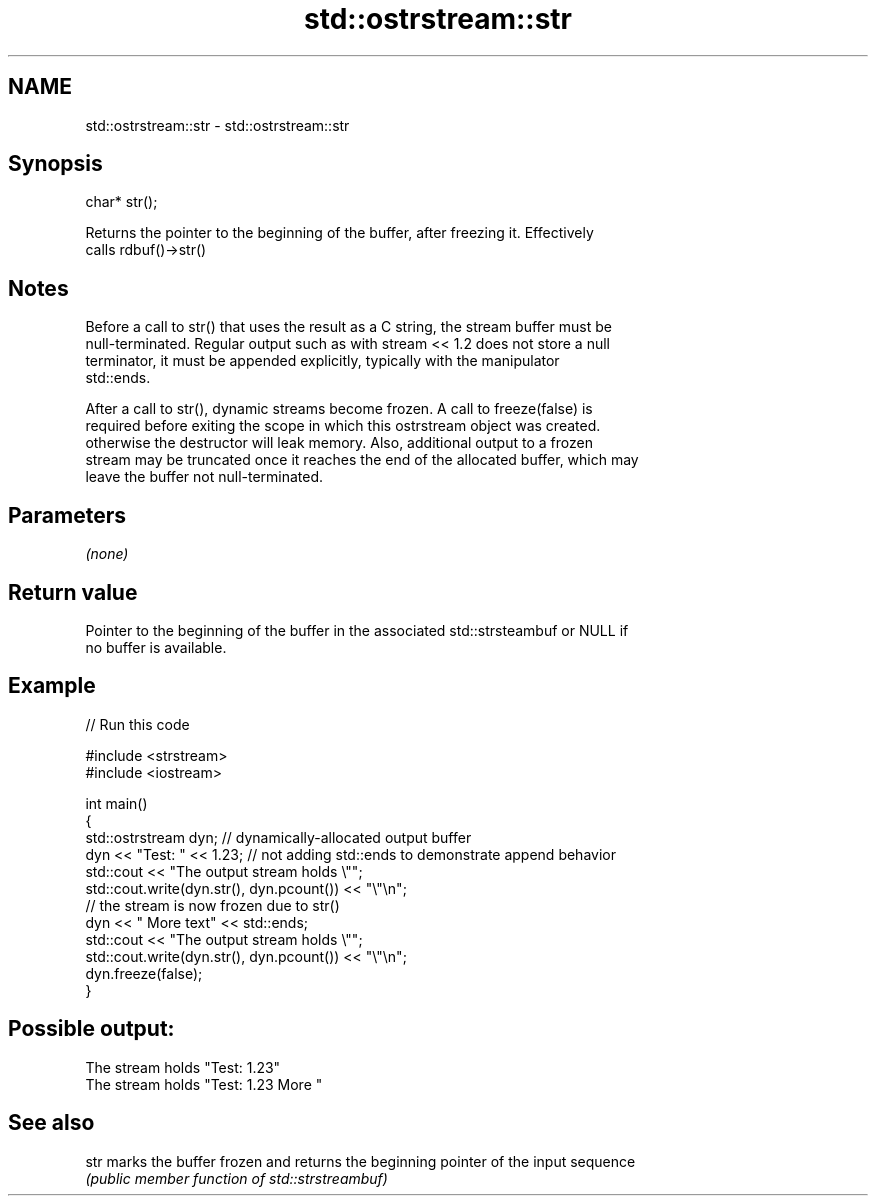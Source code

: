 .TH std::ostrstream::str 3 "Nov 16 2016" "2.1 | http://cppreference.com" "C++ Standard Libary"
.SH NAME
std::ostrstream::str \- std::ostrstream::str

.SH Synopsis
   char* str();

   Returns the pointer to the beginning of the buffer, after freezing it. Effectively
   calls rdbuf()->str()

.SH Notes

   Before a call to str() that uses the result as a C string, the stream buffer must be
   null-terminated. Regular output such as with stream << 1.2 does not store a null
   terminator, it must be appended explicitly, typically with the manipulator
   std::ends.

   After a call to str(), dynamic streams become frozen. A call to freeze(false) is
   required before exiting the scope in which this ostrstream object was created.
   otherwise the destructor will leak memory. Also, additional output to a frozen
   stream may be truncated once it reaches the end of the allocated buffer, which may
   leave the buffer not null-terminated.

.SH Parameters

   \fI(none)\fP

.SH Return value

   Pointer to the beginning of the buffer in the associated std::strsteambuf or NULL if
   no buffer is available.

.SH Example

   
// Run this code

 #include <strstream>
 #include <iostream>

 int main()
 {
     std::ostrstream dyn; // dynamically-allocated output buffer
     dyn << "Test: " << 1.23; // not adding std::ends to demonstrate append behavior
     std::cout << "The output stream holds \\"";
     std::cout.write(dyn.str(), dyn.pcount()) << "\\"\\n";
     // the stream is now frozen due to str()
     dyn << " More text" << std::ends;
     std::cout << "The output stream holds \\"";
     std::cout.write(dyn.str(), dyn.pcount()) << "\\"\\n";
     dyn.freeze(false);
 }

.SH Possible output:

 The stream holds "Test: 1.23"
 The stream holds "Test: 1.23 More "

.SH See also

   str marks the buffer frozen and returns the beginning pointer of the input sequence
       \fI(public member function of std::strstreambuf)\fP
